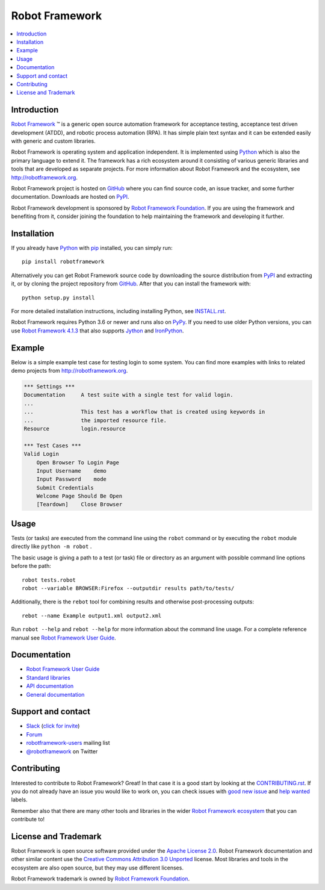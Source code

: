 Robot Framework
===============

.. contents::
   :local:

Introduction
------------

`Robot Framework <http://robotframework.org>`_ |tm| is a generic open source
automation framework for acceptance testing, acceptance test driven
development (ATDD), and robotic process automation (RPA). It has simple plain
text syntax and it can be extended easily with generic and custom libraries.

Robot Framework is operating system and application independent. It is
implemented using `Python <http://python.org>`_ which is also the primary
language to extend it. The framework has a rich ecosystem around it consisting
of various generic libraries and tools that are developed as separate projects.
For more information about Robot Framework and the ecosystem, see
http://robotframework.org.

Robot Framework project is hosted on GitHub_ where you can find source code,
an issue tracker, and some further documentation. Downloads are hosted on PyPI_.

Robot Framework development is sponsored by `Robot Framework Foundation
<http://robotframework.org/foundation>`_. If you are using the framework
and benefiting from it, consider joining the foundation to help maintaining
the framework and developing it further.

.. _GitHub: https://github.com/robotframework/robotframework
.. _PyPI: https://pypi.python.org/pypi/robotframework

.. image:: https://img.shields.io/pypi/v/robotframework.svg?label=version
   :target: https://pypi.python.org/pypi/robotframework
   :alt: Latest version

.. image:: https://img.shields.io/pypi/l/robotframework.svg
   :target: http://www.apache.org/licenses/LICENSE-2.0.html
   :alt: License

Installation
------------

If you already have Python_ with `pip <http://pip-installer.org>`_ installed,
you can simply run::

    pip install robotframework

Alternatively you can get Robot Framework source code by downloading the source
distribution from PyPI_ and extracting it, or by cloning the project repository
from GitHub_. After that you can install the framework with::

    python setup.py install

For more detailed installation instructions, including installing Python, see
`<INSTALL.rst>`__.

Robot Framework requires Python 3.6 or newer and runs also on `PyPy <http://pypy.org>`_.
If you need to use older Python versions, you can use `Robot Framework 4.1.3`__
that also supports `Jython <http://jython.org>`_ and `IronPython <http://ironpython.net>`_.

__ https://pypi.org/project/robotframework/4.1.3/


Example
-------

Below is a simple example test case for testing login to some system.
You can find more examples with links to related demo projects from
http://robotframework.org.

.. code:: robotframework

    *** Settings ***
    Documentation     A test suite with a single test for valid login.
    ...
    ...               This test has a workflow that is created using keywords in
    ...               the imported resource file.
    Resource          login.resource

    *** Test Cases ***
    Valid Login
        Open Browser To Login Page
        Input Username    demo
        Input Password    mode
        Submit Credentials
        Welcome Page Should Be Open
        [Teardown]    Close Browser

Usage
-----

Tests (or tasks) are executed from the command line using the ``robot``
command or by executing the ``robot`` module directly like ``python -m robot`` .

The basic usage is giving a path to a test (or task) file or directory as an
argument with possible command line options before the path::

    robot tests.robot
    robot --variable BROWSER:Firefox --outputdir results path/to/tests/

Additionally, there is the ``rebot`` tool for combining results and otherwise
post-processing outputs::

    rebot --name Example output1.xml output2.xml

Run ``robot --help`` and ``rebot --help`` for more information about the command
line usage. For a complete reference manual see `Robot Framework User Guide`_.

Documentation
-------------

- `Robot Framework User Guide
  <http://robotframework.org/robotframework/#user-guide>`_
- `Standard libraries
  <http://robotframework.org/robotframework/#standard-libraries>`_
- `API documentation <http://robot-framework.readthedocs.org>`_
- `General documentation <http://robotframework.org/>`_

Support and contact
-------------------

- `Slack <https://robotframework.slack.com/>`_
  (`click for invite <https://robotframework-slack-invite.herokuapp.com>`__)
- `Forum <https://forum.robotframework.org/>`_
- `robotframework-users
  <https://groups.google.com/group/robotframework-users/>`_ mailing list
- `@robotframework <https://twitter.com/robotframework>`_ on Twitter

Contributing
------------

Interested to contribute to Robot Framework? Great! In that case it is a good
start by looking at the `<CONTRIBUTING.rst>`__. If you
do not already have an issue you would like to work on, you can check
issues with `good new issue`__ and `help wanted`__ labels.

Remember also that there are many other tools and libraries in the wider
`Robot Framework ecosystem <http://robotframework.org>`_ that you can
contribute to!

__ https://github.com/robotframework/robotframework/issues?q=is%3Aissue+is%3Aopen+label%3A%22good+first+issue%22
__ https://github.com/robotframework/robotframework/issues?q=is%3Aissue+is%3Aopen+label%3A%22help+wanted%22

License and Trademark
---------------------

Robot Framework is open source software provided under the `Apache License 2.0`__.
Robot Framework documentation and other similar content use the
`Creative Commons Attribution 3.0 Unported`__ license. Most libraries and tools
in the ecosystem are also open source, but they may use different licenses.

Robot Framework trademark is owned by `Robot Framework Foundation`_.

__ http://apache.org/licenses/LICENSE-2.0
__ http://creativecommons.org/licenses/by/3.0

.. |tm| unicode:: U+2122

